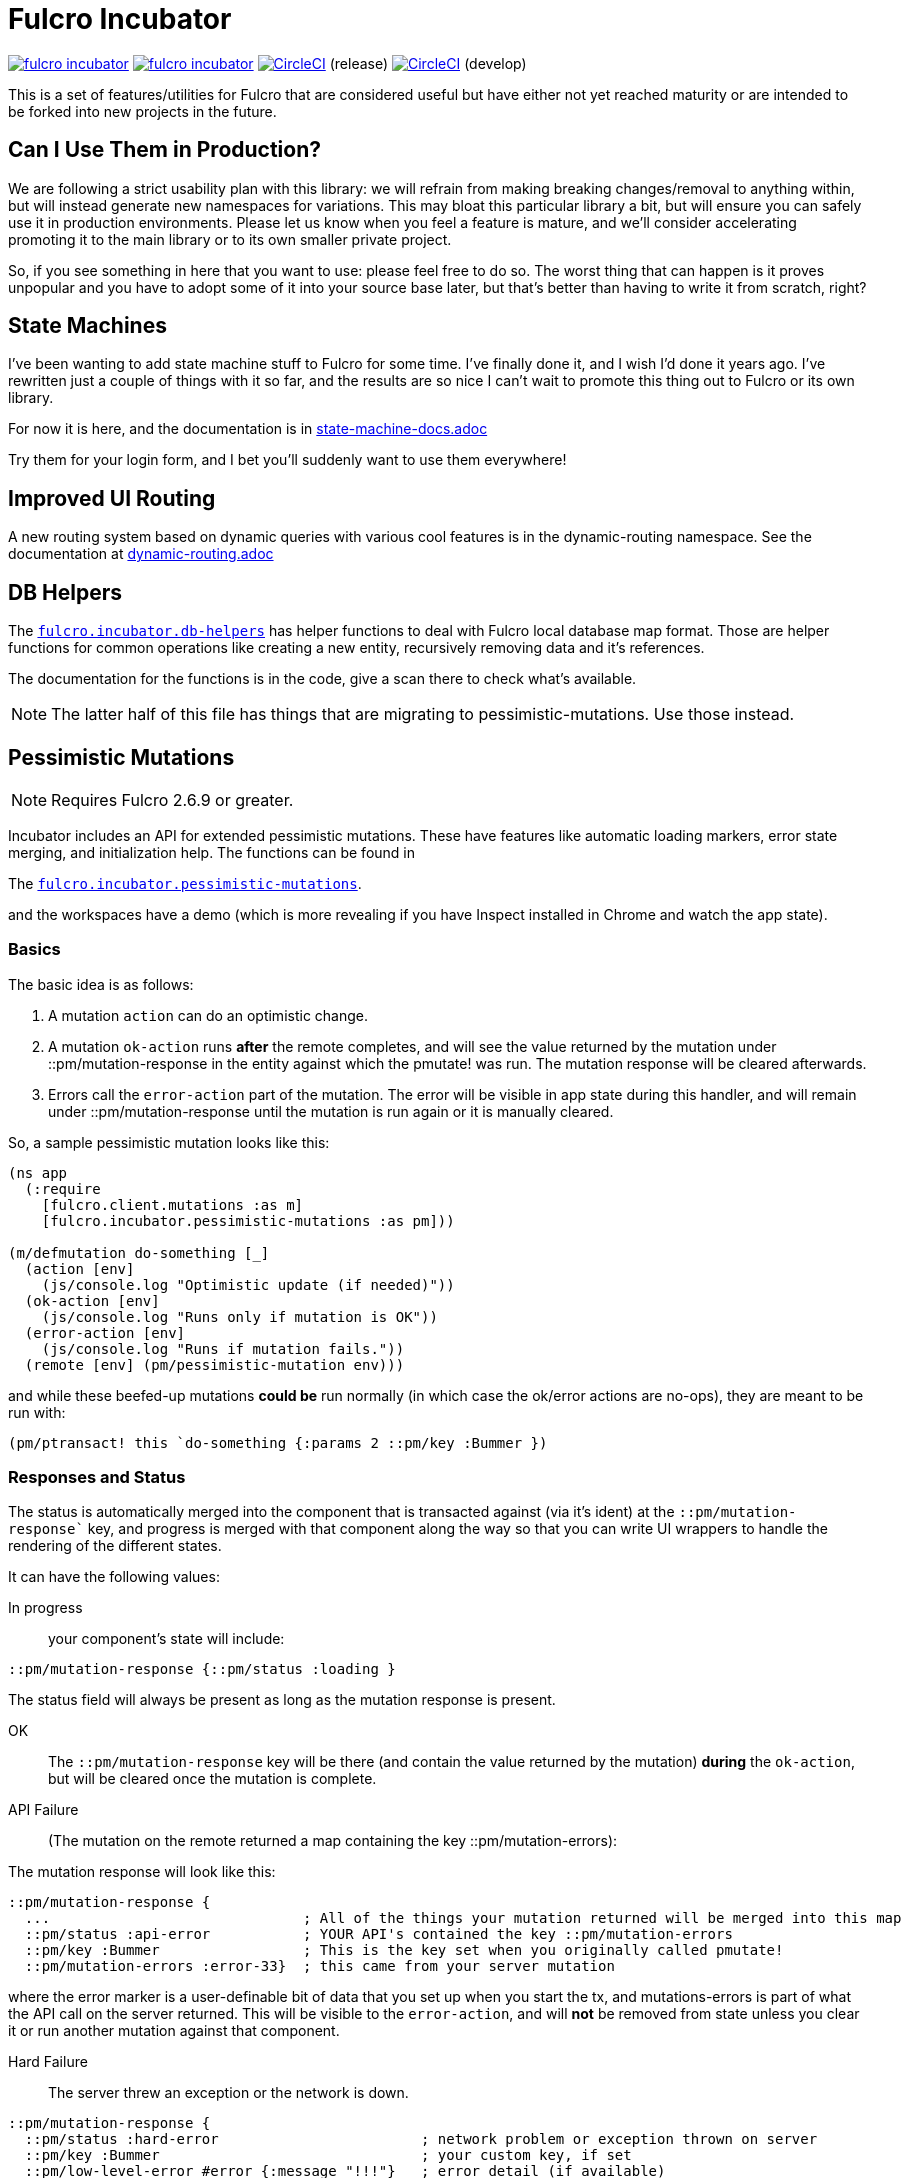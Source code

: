 = Fulcro Incubator

image:https://img.shields.io/clojars/v/fulcrologic/fulcro-incubator.svg[link=https://clojars.org/fulcrologic/fulcro-incubator]
image:https://cljdoc.xyz/badge/fulcrologic/fulcro-incubator[link=https://cljdoc.xyz/d/fulcrologic/fulcro-incubator/CURRENT]
image:https://circleci.com/gh/fulcrologic/fulcro-incubator/tree/master.svg?style=svg["CircleCI", link="https://circleci.com/gh/fulcrologic/fulcro-incubator/tree/master"] (release)
image:https://circleci.com/gh/fulcrologic/fulcro-incubator/tree/develop.svg?style=svg["CircleCI", link="https://circleci.com/gh/fulcrologic/fulcro-incubator/tree/develop"] (develop)

This is a set of features/utilities for Fulcro that are considered useful but have either not yet reached maturity
or are intended to be forked into new projects in the future.

== Can I Use Them in Production?

We are following a strict usability plan with this library: we will refrain from making breaking changes/removal to
anything within, but will instead generate new namespaces for variations. This may bloat this particular library a bit,
but will ensure you can safely use it in production environments.  Please let us know when you feel a feature
is mature, and we'll consider accelerating promoting it to the main library or to its own smaller private project.

So, if you see something in here that you want to use: please feel free to do so.  The worst thing that can happen is
it proves unpopular and you have to adopt some of it into your source base later, but that's better
than having to write it from scratch, right?

== State Machines

I've been wanting to add state machine stuff to Fulcro for some time.  I've finally done it, and I wish I'd done
it years ago.  I've rewritten just a couple of things with it so far, and the results are so nice I can't wait
to promote this thing out to Fulcro or its own library.

For now it is here, and the documentation is in https://github.com/fulcrologic/fulcro-incubator/blob/develop/state-machine-docs.adoc[state-machine-docs.adoc]

Try them for your login form, and I bet you'll suddenly want to use them everywhere!

== Improved UI Routing

A new routing system based on dynamic queries with various cool features is in the dynamic-routing namespace. See
the documentation at https://github.com/fulcrologic/fulcro-incubator/blob/develop/dynamic-routing.adoc[dynamic-routing.adoc]


== DB Helpers

The https://github.com/fulcrologic/fulcro-incubator/blob/develop/src/main/fulcro/incubator/db_helpers.cljc[`fulcro.incubator.db-helpers`]
has helper functions to deal with Fulcro local database map format. Those are helper functions for common operations like creating
a new entity, recursively removing data and it's references.

The documentation for the functions is in the code, give a scan there to check what's available.

NOTE: The latter half of this file has things that are migrating to pessimistic-mutations.  Use those instead.

== Pessimistic Mutations

NOTE: Requires Fulcro 2.6.9 or greater.

Incubator includes an API for extended pessimistic mutations. These have features like automatic loading markers,
error state merging, and initialization help.  The functions can be found in

The https://github.com/fulcrologic/fulcro-incubator/blob/develop/src/main/fulcro/incubator/pessimistic_mutations.cljc[`fulcro.incubator.pessimistic-mutations`].

and the workspaces have a demo (which is more revealing if you have Inspect installed in Chrome and watch the app state).

=== Basics

The basic idea is as follows:

. A mutation `action` can do an optimistic change.
. A mutation `ok-action` runs *after* the remote completes, and will see the value returned by the mutation under ::pm/mutation-response in
the entity against which the pmutate! was run. The mutation response will be cleared afterwards.
. Errors call the `error-action` part of the mutation. The error will be visible in app state during this handler, and
will remain under ::pm/mutation-response until the mutation is run again or it is manually cleared.

So, a sample pessimistic mutation looks like this:

```
(ns app
  (:require
    [fulcro.client.mutations :as m]
    [fulcro.incubator.pessimistic-mutations :as pm]))

(m/defmutation do-something [_]
  (action [env]
    (js/console.log "Optimistic update (if needed)"))
  (ok-action [env]
    (js/console.log "Runs only if mutation is OK"))
  (error-action [env]
    (js/console.log "Runs if mutation fails."))
  (remote [env] (pm/pessimistic-mutation env)))
```

and while these beefed-up mutations *could be* run normally (in which case the ok/error actions are no-ops), they are
meant to be run with:

```
(pm/ptransact! this `do-something {:params 2 ::pm/key :Bummer })
```

=== Responses and Status

The status is automatically merged into the component that is transacted against (via it's ident) at the `::pm/mutation-response``
key, and progress is merged with that component along the way so that you can write UI wrappers to handle the rendering of the different states.

It can have the following values:

In progress:: your component's state will include:

```
::pm/mutation-response {::pm/status :loading }
```

The status field will always be present as long as the mutation response is present.

OK:: The `::pm/mutation-response` key will be there (and contain the value returned by the mutation)
*during* the `ok-action`, but will be cleared once the mutation is complete.

API Failure:: (The mutation on the remote returned a map containing the key ::pm/mutation-errors):

The mutation response will look like this:

```
::pm/mutation-response {
  ...                              ; All of the things your mutation returned will be merged into this map
  ::pm/status :api-error           ; YOUR API's contained the key ::pm/mutation-errors
  ::pm/key :Bummer                 ; This is the key set when you originally called pmutate!
  ::pm/mutation-errors :error-33}  ; this came from your server mutation
```

where the error marker is a user-definable bit of data that you set up when you start the tx, and mutations-errors is
part of what the API call on the server returned.  This will be visible to the `error-action`, and will *not* be removed
from state unless you clear it or run another mutation against that component.

Hard Failure:: The server threw an exception or the network is down.

```
::pm/mutation-response {
  ::pm/status :hard-error                        ; network problem or exception thrown on server
  ::pm/key :Bummer                               ; your custom key, if set
  ::pm/low-level-error #error {:message "!!!"}   ; error detail (if available)
  :fulcro.client.primitives/ref [:demo/id 1]}    ;ident of transacting component
```

and will be visible in `error-action` and will not be removed until you clear it (or run another mutation against
that component).

=== Targeting and Merging the Mutation Response

Do not use the normal Fulcro `with-target` and `returning` with `pmutate!`, since you do not want those things to
happen on errors.  The `pmutate!` parameters (which are also sent to your handlers and the remote) can include a
special keys for doing targeting and merging:

- `::pm/returning Class` - If you include this in the params, then on an OK mutation response the response will be
merged with `prim/merge-component` using the specified `Class`.
- `::pm/target targets` - Exactly like Fulcro's data fetch load targets (you can use `df/multiple`, etc.)

For example:

```
(pm/pmutate! this `do-thing {::pm/returning TodoList
                             ::pm/target (df/mutliple-targets
                                           [:main-list]
                                           (df/append-to [:all-lists]))})
```

=== Leveraging Mutation Interfaces

The `mutation-interface` namespace in this same library allows you to get rid of the
need to quote your mutation names.  The `pmutate!` call automatically detects these so that they
can be used:

```
(defmutation the-real-mutation [params] ...)

(mi/declare-mutation my-mutation `the-real-mutation)

...

(pm/pmutate! this `the-real-mutation {})
;; OR
(pm/pmutate! this my-mutation {})
```

=== Dealing with Ident Overlap

UI components can share an ident (e.g. a `PersonListItem` and a `PersonForm`).  If both are on the screen at the
same time and you use `pmutate!` then *both* will see the mutation resposne in their state.  Without a way
to distinguish the intended recipient of the response it would be hard to write components that behaved correctly
together on the screen.

To handle this scenario you can pass an additional `::pm/key` parameter to `pmutate!` which will be included in the
`::pm/mutation-response` at all phases that you can use in your UI to distinguish
which component should "pay attention to" the response.  Of course all of the parameters are visible inside of the mutation itself,
but only the *merged* mutation response value is visible in the `props` of the components for making rendering decisions
during the active phases. (they still have to include `::pm/mutation-response` in their query).

The special parameter `::pm/key` can be any (opaque and serializable) value.

Thus, two alternate renderings of the same state can deal with the idea of "localized mutations" (even though they will both
technically see the mutation response if they query for it):

```
(defsc Comp [this {::pm/keys [mutation-response]}]
  {:query [::pm/mutation-response ...]
   :ident (fn [] [:table :a]}
  (let [{::pm/keys [key]} mutation-response]
    (dom/div
      (dom/button {:onClick #(pm/pmutate! this `do-thing {::pm/key :primary
                                                          :do-thing-param 2})})
      (when (= :primary key) ...))))

(defsc CompAlt [this {::pm/keys [mutation-response]}]
  {:query [::pm/mutation-response ...]
   :ident (fn [] [:table :a]}
  (let [{::pm/keys [key]} mutation-response]
    (dom/div
      (dom/button {:onClick #(pm/pmutate! this `do-thing {::pm/key :alt
                                                          :do-thing-param 1})})
      (when (= :alt key) ...))))
```

=== Composition

Version 0.0.11 includes a `ptransact!` in `pessimistic-mutations` that works just like Fulcro's `ptransact!`,
but also supports the special behavior of pessimistic mutations (ok/error actions):

```
(pm/ptransact! this `[(local-mutation) (normal-remote-mutation) (pmutation) (other-mutation)])
```

will correctly delay at each remote-based mutation, and when it detects a mutation that is correctly
declared as a pessimistic mutation is will also trigger the proper error/ok actions.

==== Aborting a Sequence

When using the composition the default behavior is for the mutation to run all elements, even if one
has an error.  In order to short-circuit, the `error-action` (or follow-up mutation) must put something
in state that tells the remaining mutations not to run.

WARNING: Your pmutations MUST return `(pessimistic-mutation env)` from a remote or they will not be
properly detected. Thus to short-circuit properly they should be written something like this:

```
(defmutation short-circuiting-mutation [_]
  (ok-action [env] ...)
  (remote [env]
    (when-not (state-has-error-marker env)
      (pm/pessimistic-mutation env))))
```

This ensures that detection should work (the detection sends empty state to the remote), but during operation
the actual state will cause it to keep from firing.

== Flicker-Free IO Progress and Errors

Fulcro supplies everything you need in order to show progress and errors, but
the addition of `pmutate!` and a bit of standardization makes it possible for us to create helpers that make
flicker-free full-stack loading and mutation UI indicators.

When your server is fast, you don't want to show a loading indicator.  When it's slow, you'd like the user to know
something is happening.

The support for arbitrary load markers in Fulcro's `load`, and targeted mutation response markers from `pmutate!` make
this relatively easy. The steps are as follows:

. Add a call to `ui-progress/update-loading-visible!` in your `componentDidUpdate` lifecycle method.
** Optionally set the load marker name and timeout via the optional parameter map.
** (NOT IMPLEMENTED YET) Optionally set the `:key` to distinguish instances (TODO)
. Add `[fulcro.client.data-fetch/marker-table '_]` (for load progress) and `:fulcro.incubator.pessimistic-mutations/mutation-response`
  (for mutation progress) to your component's query.
. Read the component local state value of `:loading-visible?` in your component.
. Render your progress marker if it is true.
. When you issue loads, be *sure* to set the `:marker` option of the load to your component's ident.
. Mutation progress is automatic with `pmutate!`, as long as the mutation response is in the component query.

=== Preventing Double-submission

The flicker-free code will give you a delayed indicator, so if you use that to disable controls you'll have
a time period where the user can press buttons.

The `io-progress/busy?` function returns the immediate status of the component by looking at the
current props, and returns true if either a load OR mutation has started.  It also requires the query to
contain the data fetch marker table and the pessimistic mutation response, as described above.

=== Reading Errors

Since the setup above will put errors in a predictable location, we also provide these utility functions:

`mutation-error`:: Returns false if there is no mutation error.  When there is a mutation error it will attempt
to return the `::pm/mutation-errors` field. If that is not found, then it returns the entire mutation response.
`load-error`:: Returns false if there is no load error, otherwise returns the Fulcro data fetch marker that is
in a failed state.
`io-error`:: Returns false if there are no read/mutation errors (requires the query be correct). If there is an
error, it returns what `load-error` or `mutation-error` would have returned.

=== Clearing Errors

The `io-progress` namespace also includes a Fulcro *mutation* for the client called `clear-errors`, and
a mutation helper `clear-errors*` that can be used on the state map.  These can be used to clear out
the component-based mutation and read errors.

```
;; Clear any errors on this component
(prim/transact this `[(clear-errors)])
```

=== Example

There is a full working example
https://github.com/fulcrologic/fulcro-incubator/blob/develop/src/workspaces/fulcro/incubator/flicker_free_ws.cljs[flicker_free_ws.cljs]
in the workspace cards.

== UI

[`fulcro.incubator.ui.core`](https://github.com/fulcrologic/fulcro-incubator/blob/develop/src/main/fulcro/incubator/ui/core.cljs)
contains functions to help using React components with Fulcro.

=== Reakit

You can use [Reakit](https://reakit.io/) wrapped with Fulcro DOM CSS support from [`fulcro.incubator.ui.reakit`](https://github.com/fulcrologic/fulcro-incubator/blob/develop/src/main/fulcro/incubator/ui/reakit.cljs).

=== React Icons

[React icons](http://react-icons.github.io/react-icons/) support is provided via [`fulcro.incubator.ui.icons.*`](https://github.com/fulcrologic/fulcro-incubator/tree/develop/src/main/fulcro/incubator/ui/icons)
namespaces, just refer to the functions there to use the icons directly.

== Shadow CLJS required

Currently this library requires usage of Shadow CLJS for compilation, this is due the
direct use of libraries from NPM that are not available in cljsjs.

== Compiling workspaces

To explore the things here, clone this project and run:

```
npm install
npx shadow-cljs watch workspaces
```

Then navigate to

```
http://localhost:3689/
```

You can view a precompiled version of the workspaces on [github.io](https://fulcrologic.github.io/fulcro-incubator/)

= Copyright

Copyright (c) 2018, Fulcrologic, LLC

The MIT License (MIT)

Permission is hereby granted, free of charge, to any person obtaining a copy of this software and associated
documentation files (the "Software"), to deal in the Software without restriction, including without limitation the
rights to use, copy, modify, merge, publish, distribute, sublicense, and/or sell copies of the Software, and to permit
persons to whom the Software is furnished to do so, subject to the following conditions:

The above copyright notice and this permission notice shall be included in all copies or substantial portions of the
Software.

THE SOFTWARE IS PROVIDED "AS IS", WITHOUT WARRANTY OF ANY KIND, EXPRESS OR IMPLIED, INCLUDING BUT NOT LIMITED TO THE
WARRANTIES OF MERCHANTABILITY, FITNESS FOR A PARTICULAR PURPOSE AND NONINFRINGEMENT. IN NO EVENT SHALL THE AUTHORS OR
COPYRIGHT HOLDERS BE LIABLE FOR ANY CLAIM, DAMAGES OR OTHER LIABILITY, WHETHER IN AN ACTION OF CONTRACT, TORT OR
OTHERWISE, ARISING FROM, OUT OF OR IN CONNECTION WITH THE SOFTWARE OR THE USE OR OTHER DEALINGS IN THE SOFTWARE.
